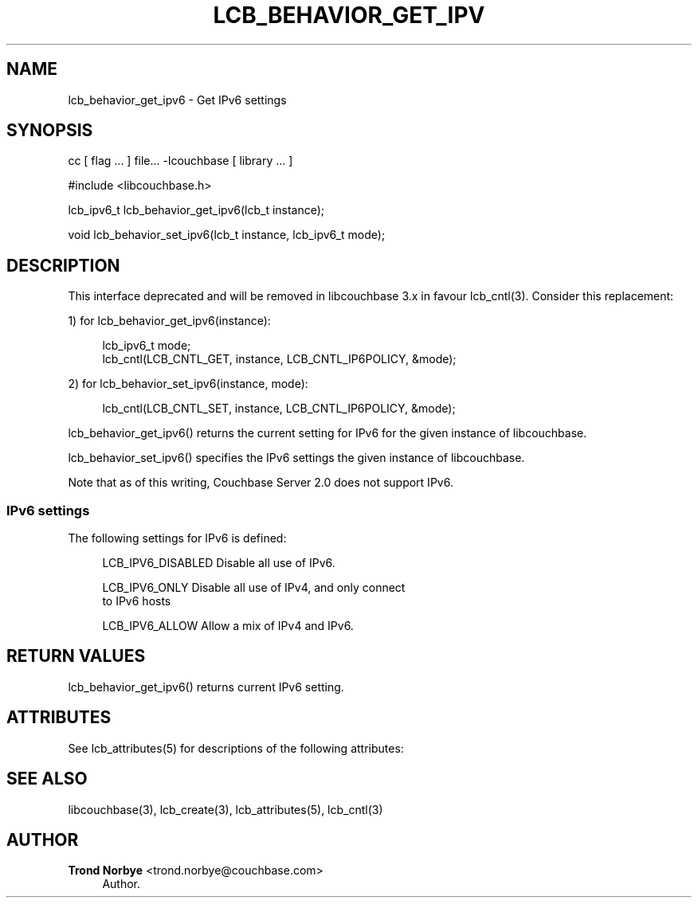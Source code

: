 '\" t
.\"     Title: lcb_behavior_get_ipv6
.\"    Author: Trond Norbye <trond.norbye@couchbase.com>
.\" Generator: DocBook XSL Stylesheets v1.78.1 <http://docbook.sf.net/>
.\"      Date: 08/01/2013
.\"    Manual: \ \&
.\"    Source: \ \&
.\"  Language: English
.\"
.TH "LCB_BEHAVIOR_GET_IPV" "3" "08/01/2013" "\ \&" "\ \&"
.\" -----------------------------------------------------------------
.\" * Define some portability stuff
.\" -----------------------------------------------------------------
.\" ~~~~~~~~~~~~~~~~~~~~~~~~~~~~~~~~~~~~~~~~~~~~~~~~~~~~~~~~~~~~~~~~~
.\" http://bugs.debian.org/507673
.\" http://lists.gnu.org/archive/html/groff/2009-02/msg00013.html
.\" ~~~~~~~~~~~~~~~~~~~~~~~~~~~~~~~~~~~~~~~~~~~~~~~~~~~~~~~~~~~~~~~~~
.ie \n(.g .ds Aq \(aq
.el       .ds Aq '
.\" -----------------------------------------------------------------
.\" * set default formatting
.\" -----------------------------------------------------------------
.\" disable hyphenation
.nh
.\" disable justification (adjust text to left margin only)
.ad l
.\" -----------------------------------------------------------------
.\" * MAIN CONTENT STARTS HERE *
.\" -----------------------------------------------------------------
.SH "NAME"
lcb_behavior_get_ipv6 \- Get IPv6 settings
.SH "SYNOPSIS"
.sp
cc [ flag \&... ] file\&... \-lcouchbase [ library \&... ]
.sp
.nf
#include <libcouchbase\&.h>
.fi
.sp
.nf
lcb_ipv6_t lcb_behavior_get_ipv6(lcb_t instance);
.fi
.sp
.nf
void lcb_behavior_set_ipv6(lcb_t instance, lcb_ipv6_t mode);
.fi
.SH "DESCRIPTION"
.sp
This interface deprecated and will be removed in libcouchbase 3\&.x in favour lcb_cntl(3)\&. Consider this replacement:
.sp
1) for lcb_behavior_get_ipv6(instance):
.sp
.if n \{\
.RS 4
.\}
.nf
lcb_ipv6_t mode;
lcb_cntl(LCB_CNTL_GET, instance, LCB_CNTL_IP6POLICY, &mode);
.fi
.if n \{\
.RE
.\}
.sp
2) for lcb_behavior_set_ipv6(instance, mode):
.sp
.if n \{\
.RS 4
.\}
.nf
lcb_cntl(LCB_CNTL_SET, instance, LCB_CNTL_IP6POLICY, &mode);
.fi
.if n \{\
.RE
.\}
.sp
lcb_behavior_get_ipv6() returns the current setting for IPv6 for the given instance of libcouchbase\&.
.sp
lcb_behavior_set_ipv6() specifies the IPv6 settings the given instance of libcouchbase\&.
.sp
Note that as of this writing, Couchbase Server 2\&.0 does not support IPv6\&.
.SS "IPv6 settings"
.sp
The following settings for IPv6 is defined:
.sp
.if n \{\
.RS 4
.\}
.nf
LCB_IPV6_DISABLED   Disable all use of IPv6\&.
.fi
.if n \{\
.RE
.\}
.sp
.if n \{\
.RS 4
.\}
.nf
LCB_IPV6_ONLY       Disable all use of IPv4, and only connect
                    to IPv6 hosts
.fi
.if n \{\
.RE
.\}
.sp
.if n \{\
.RS 4
.\}
.nf
LCB_IPV6_ALLOW      Allow a mix of IPv4 and IPv6\&.
.fi
.if n \{\
.RE
.\}
.SH "RETURN VALUES"
.sp
lcb_behavior_get_ipv6() returns current IPv6 setting\&.
.SH "ATTRIBUTES"
.sp
See lcb_attributes(5) for descriptions of the following attributes:
.TS
allbox tab(:);
ltB ltB.
T{
ATTRIBUTE TYPE
T}:T{
ATTRIBUTE VALUE
T}
.T&
lt lt
lt lt.
T{
.sp
Interface Stability
T}:T{
.sp
Committed
T}
T{
.sp
MT\-Level
T}:T{
.sp
MT\-Safe
T}
.TE
.sp 1
.SH "SEE ALSO"
.sp
libcouchbase(3), lcb_create(3), lcb_attributes(5), lcb_cntl(3)
.SH "AUTHOR"
.PP
\fBTrond Norbye\fR <\&trond\&.norbye@couchbase\&.com\&>
.RS 4
Author.
.RE
